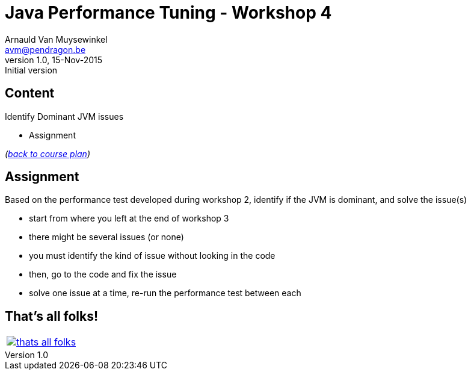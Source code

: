 // build_options: 
Java Performance Tuning - Workshop 4
====================================
Arnauld Van Muysewinkel <avm@pendragon.be>
v1.0, 15-Nov-2015: Initial version
:backend: slidy
//:theme: volnitsky
:data-uri:
:copyright: Creative-Commons-Zero (Arnauld Van Muysewinkel)
:icons:


Content
-------

*****
Identify Dominant JVM issues
*****

* Assignment

_(link:../0-extra/1-training_plan.html#_workshops[back to course plan])_


Assignment
----------

Based on the performance test developed during workshop 2, identify if the JVM is dominant, and solve the issue(s)

* start from where you left at the end of workshop 3
* there might be several issues (or none)
* you must identify the kind of issue without looking in the code
* then, go to the code and fix the issue
* solve one issue at a time, re-run the performance test between each


That's all folks!
-----------------

[cols="^",grid="none",frame="none"]
|=====
|image:../thats-all-folks.png[link="#(1)"]
|=====
